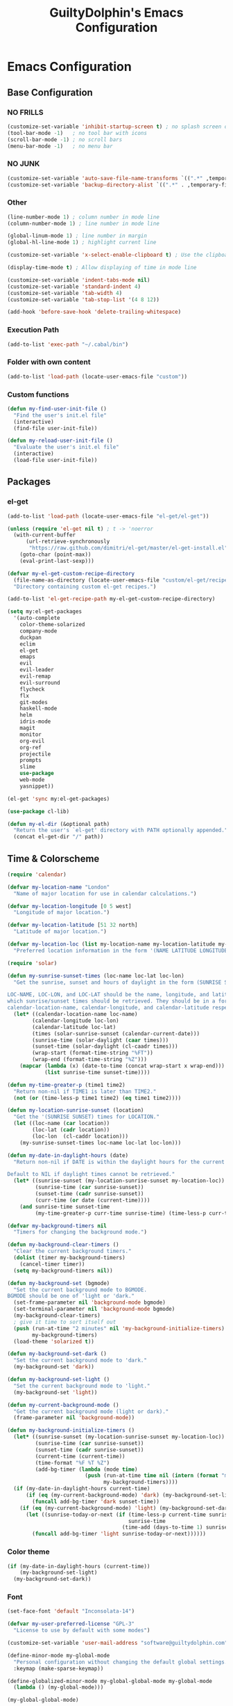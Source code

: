 #+TITLE: GuiltyDolphin's Emacs Configuration

* Emacs Configuration

** Base Configuration

*** NO FRILLS

#+BEGIN_SRC emacs-lisp
(customize-set-variable 'inhibit-startup-screen t) ; no splash screen on start
(tool-bar-mode -1)   ; no tool bar with icons
(scroll-bar-mode -1) ; no scroll bars
(menu-bar-mode -1)   ; no menu bar
#+END_SRC

*** NO JUNK

#+BEGIN_SRC emacs-lisp
(customize-set-variable 'auto-save-file-name-transforms `((".*" ,temporary-file-directory t)))
(customize-set-variable 'backup-directory-alist `((".*" . ,temporary-file-directory)))
#+END_SRC

*** Other

#+BEGIN_SRC emacs-lisp
(line-number-mode 1) ; column number in mode line
(column-number-mode 1) ; line number in mode line

(global-linum-mode 1) ; line number in margin
(global-hl-line-mode 1) ; highlight current line

(customize-set-variable 'x-select-enable-clipboard t) ; Use the clipboard

(display-time-mode t) ; Allow displaying of time in mode line

(customize-set-variable 'indent-tabs-mode nil)
(customize-set-variable 'standard-indent 4)
(customize-set-variable 'tab-width 4)
(customize-set-variable 'tab-stop-list '(4 8 12))

(add-hook 'before-save-hook 'delete-trailing-whitespace)
#+END_SRC

*** Execution Path

#+BEGIN_SRC emacs-lisp
(add-to-list 'exec-path "~/.cabal/bin")
#+END_SRC

*** Folder with own content

#+BEGIN_SRC emacs-lisp
(add-to-list 'load-path (locate-user-emacs-file "custom"))
#+END_SRC

*** Custom functions

#+BEGIN_SRC emacs-lisp
(defun my-find-user-init-file ()
  "Find the user's init.el file"
  (interactive)
  (find-file user-init-file))

(defun my-reload-user-init-file ()
  "Evaluate the user's init.el file"
  (interactive)
  (load-file user-init-file))
#+END_SRC

** Packages

*** el-get

#+BEGIN_SRC emacs-lisp
(add-to-list 'load-path (locate-user-emacs-file "el-get/el-get"))

(unless (require 'el-get nil t) ; t -> 'noerror
  (with-current-buffer
      (url-retrieve-synchronously
       "https://raw.github.com/dimitri/el-get/master/el-get-install.el")
    (goto-char (point-max))
    (eval-print-last-sexp)))

(defvar my-el-get-custom-recipe-directory
  (file-name-as-directory (locate-user-emacs-file "custom/el-get/recipes/"))
  "Directory containing custom el-get recipes.")

(add-to-list 'el-get-recipe-path my-el-get-custom-recipe-directory)

(setq my:el-get-packages
  '(auto-complete
    color-theme-solarized
    company-mode
    duckpan
    eclim
    el-get
    emaps
    evil
    evil-leader
    evil-remap
    evil-surround
    flycheck
    flx
    git-modes
    haskell-mode
    helm
    idris-mode
    magit
    monitor
    org-evil
    org-ref
    projectile
    prompts
    slime
    use-package
    web-mode
    yasnippet))

(el-get 'sync my:el-get-packages)

(use-package cl-lib)

(defun my-el-dir (&optional path)
  "Return the user's `el-get' directory with PATH optionally appended."
  (concat el-get-dir "/" path))
#+END_SRC

** Time & Colorscheme

#+BEGIN_SRC emacs-lisp
(require 'calendar)

(defvar my-location-name "London"
  "Name of major location for use in calendar calculations.")

(defvar my-location-longitude [0 5 west]
  "Longitude of major location.")

(defvar my-location-latitude [51 32 north]
  "Latitude of major location.")

(defvar my-location-loc (list my-location-name my-location-latitude my-location-longitude)
  "Preferred location information in the form '(NAME LATITUDE LONGITUDE).")

(require 'solar)

(defun my-sunrise-sunset-times (loc-name loc-lat loc-lon)
  "Get the sunrise, sunset and hours of daylight in the form (SUNRISE SUNSET HOURS).

LOC-NAME, LOC-LON, and LOC-LAT should be the name, longitude, and latitude of the location for
which sunrise/sunset times should be retrieved. They should be in a form acceptable to
calendar-location-name, calendar-longitude, and calendar-latitude respectively."
  (let* ((calendar-location-name loc-name)
        (calendar-longitude loc-lon)
        (calendar-latitude loc-lat)
        (times (solar-sunrise-sunset (calendar-current-date)))
        (sunrise-time (solar-daylight (caar times)))
        (sunset-time (solar-daylight (cl-caadr times)))
        (wrap-start (format-time-string "%FT"))
        (wrap-end (format-time-string "%Z")))
    (mapcar (lambda (x) (date-to-time (concat wrap-start x wrap-end)))
            (list sunrise-time sunset-time))))

(defun my-time-greater-p (time1 time2)
  "Return non-nil if TIME1 is later than TIME2."
  (not (or (time-less-p time1 time2) (eq time1 time2))))

(defun my-location-sunrise-sunset (location)
  "Get the '(SUNRISE SUNSET) times for LOCATION."
  (let ((loc-name (car location))
        (loc-lat (cadr location))
        (loc-lon  (cl-caddr location)))
    (my-sunrise-sunset-times loc-name loc-lat loc-lon)))

(defun my-date-in-daylight-hours (date)
  "Return non-nil if DATE is within the daylight hours for the current location.

Default to NIL if daylight times cannot be retrieved."
  (let* ((sunrise-sunset (my-location-sunrise-sunset my-location-loc))
         (sunrise-time (car sunrise-sunset))
         (sunset-time (cadr sunrise-sunset))
         (curr-time (or date (current-time))))
    (and sunrise-time sunset-time
         (my-time-greater-p curr-time sunrise-time) (time-less-p curr-time sunset-time))))

(defvar my-background-timers nil
  "Timers for changing the background mode.")

(defun my-background-clear-timers ()
  "Clear the current background timers."
  (dolist (timer my-background-timers)
    (cancel-timer timer))
  (setq my-background-timers nil))

(defun my-background-set (bgmode)
  "Set the current background mode to BGMODE.
BGMODE should be one of 'light or 'dark."
  (set-frame-parameter nil 'background-mode bgmode)
  (set-terminal-parameter nil 'background-mode bgmode)
  (my-background-clear-timers)
  ; give it time to sort itself out
  (push (run-at-time "2 minutes" nil 'my-background-initialize-timers)
        my-background-timers)
  (load-theme 'solarized t))

(defun my-background-set-dark ()
  "Set the current background mode to 'dark."
  (my-background-set 'dark))

(defun my-background-set-light ()
  "Set the current background mode to 'light."
  (my-background-set 'light))

(defun my-current-background-mode ()
  "Get the current background mode (light or dark)."
  (frame-parameter nil 'background-mode))

(defun my-background-initialize-timers ()
  (let* ((sunrise-sunset (my-location-sunrise-sunset my-location-loc))
         (sunrise-time (car sunrise-sunset))
         (sunset-time (cadr sunrise-sunset))
         (current-time (current-time))
         (time-format "%F %T %Z")
         (add-bg-timer (lambda (mode time)
                         (push (run-at-time time nil (intern (format "my-background-set-%s" mode)))
                               my-background-timers))))
  (if (my-date-in-daylight-hours current-time)
      (if (eq (my-current-background-mode) 'dark) (my-background-set-light)
        (funcall add-bg-timer 'dark sunset-time))
    (if (eq (my-current-background-mode) 'light) (my-background-set-dark)
      (let ((sunrise-today-or-next (if (time-less-p current-time sunrise-time)
                                       sunrise-time
                                     (time-add (days-to-time 1) sunrise-time)))) ; close enough
        (funcall add-bg-timer 'light sunrise-today-or-next))))))
#+END_SRC

*** Color theme

#+BEGIN_SRC emacs-lisp
(if (my-date-in-daylight-hours (current-time))
    (my-background-set-light)
  (my-background-set-dark))
#+END_SRC

*** Font

#+BEGIN_SRC emacs-lisp
(set-face-font 'default "Inconsolata-14")

(defvar my-user-preferred-license "GPL-3"
  "License to use by default with some modes")

(customize-set-variable 'user-mail-address "software@guiltydolphin.com")

(define-minor-mode my-global-mode
  "Personal configuration without changing the default global settings."
  :keymap (make-sparse-keymap))

(define-globalized-minor-mode my-global-global-mode my-global-mode
  (lambda () (my-global-mode)))

(my-global-global-mode)
#+END_SRC

** Misc Packages

*** dash

#+BEGIN_SRC emacs-lisp
(use-package dash)
#+END_SRC

*** emaps

#+BEGIN_SRC emacs-lisp
(use-package emaps
  :config
  (define-key my-global-mode-map (kbd "C-h K") 'emaps-describe-keymap-bindings))
#+END_SRC

*** auto-complete

#+BEGIN_SRC emacs-lisp
(use-package auto-complete
  :config
  (global-auto-complete-mode))
#+END_SRC

*** evil-leader

#+BEGIN_SRC emacs-lisp
(use-package evil-leader
  :config
  (global-evil-leader-mode 1))

;; Use the space key as leader
(evil-leader/set-leader "<SPC>")
(evil-leader/set-key
  "ex" 'eval-expression
  "ir" 'align-regexp
  "sv" 'my-reload-user-init-file
  "ns" 'my-scratch-buffer
  "nS" 'my-new-scratch
  ","  'helm-M-x)
#+END_SRC

*** evil-local-leader

#+BEGIN_SRC emacs-lisp
(add-to-list 'load-path (locate-user-emacs-file "custom/evil"))
(use-package evil-local-leader ; Merely a modification of `evil-leader'
  :config
  (global-evil-local-leader-mode 1)
  (evil-local-leader/set-local-leader ","))

(setq lisp-modes '(emacs-lisp-mode
                   lisp-interaction-mode
                   lisp-mode slime-mode))

(dolist (mode lisp-modes)
  (evil-local-leader/set-key-for-mode mode
    "er" 'eval-region
    "eb" 'eval-buffer
    "ed" 'eval-defun))

(evil-local-leader/set-key-for-mode 'haskell-mode
  "en" 'ghc-goto-next-error
  "eN" 'ghc-goto-prev-error
  "t"  'ghc-show-type
  "i"  'ghc-show-info
  "sd" 'inferior-haskell-send-decl)

(evil-local-leader/set-key-for-mode 'latex-mode
  "ib" 'latex-insert-block
  "ir" 'tex-region
  "cb" 'latex-close-block)
#+END_SRC

*** evil

#+BEGIN_SRC emacs-lisp
(defun my-kill-buffer-and-window-ask ()
  "Kill the current buffer and window if user responds in the affirmative.

Ask again if the buffer is modified."
  (interactive)
  (when (y-or-n-p "Kill current buffer and window?: ")
    (when (or
           (not (buffer-modified-p))
           (and (buffer-modified-p) (y-or-n-p "Buffer is modified, are you sure?: ")))
      (kill-buffer-and-window))))

(use-package evil
  :config
  (customize-set-variable 'evil-want-C-w-in-emacs-state t)
  ; * and # search for full symbols.
  (customize-set-variable 'evil-symbol-word-search t)
  (evil-define-key '(insert replace) my-global-mode-map
    (kbd "C-c") 'evil-normal-state)
  (evil-define-key '(emacs insert motion normal visual) my-global-mode-map
    (kbd "C-t") evil-window-map)
  (emaps-define-key evil-window-map
    (kbd "C-h") 'previous-buffer
    (kbd "C-l") 'next-buffer
    (kbd "C-t") 'evil-window-next
    "t" 'evil-window-right ; Replaces evil-window-top-left
    "-" 'evil-window-split ; Replaces evil-window-set-width
    "|" 'evil-window-vsplit ; Replaces evil-window-decrease-height
    "x" 'my-kill-buffer-and-window-ask
    "s" 'helm-buffers-list)
  (evil-mode 1))
#+END_SRC

*** org-evil

#+BEGIN_SRC emacs-lisp
(use-package org-evil)
#+END_SRC

*** evil-remap

#+BEGIN_SRC emacs-lisp
(use-package evil-remap
  :config
  (evil-nnoremap! ";" 'evil-ex)
  (evil-nnoremap! ":" 'evil-repeat-find-char)
  (global-set-key (kbd "C-t") 'nil)

  (evil-vnoremap (kbd "C-c") 'evil-exit-visual-state)
  (global-set-key (kbd "C-w") 'nil)

  (evil-nnoremap! (kbd "C-u") 'evil-scroll-up)
  (evil-nnoremap! (kbd "M-u") 'universal-argument)
  ;; originally mapped to `upcase-word'
  (evil-inoremap (kbd "M-u") 'universal-argument)

  (evil-nnoremap! (kbd "Q") 'quit-window)) ; So we can *always* quit
#+END_SRC

*** Magit

#+BEGIN_SRC emacs-lisp
(defun my-evil-set-initial-state-modes (state &rest modes)
  "Set STATE as the initial state for each of MODES.

See `evil-set-initial-state'."
  (--map (evil-set-initial-state it state) modes))
(put 'my-evil-set-initial-state-modes 'lisp-indent-function 'defun)

(use-package magit
  :init
  (defvar my-evil-leader-magit-map (make-sparse-keymap)
    "Keymap for magit bindings under leader key.")
  (defvar my-magit-section-jump-map (make-sparse-keymap)
    "Keymap for jumping around magit sections.")
  (evil-leader/set-key
    "m" my-evil-leader-magit-map)
  :config
  (emaps-define-key my-evil-leader-magit-map
    "b" 'magit-branch-manager
    "d" 'magit-diff-working-tree
    "s" 'magit-status)
  (emaps-define-key my-magit-section-jump-map
    "s" 'magit-jump-to-staged
    "u" 'magit-jump-to-unstaged
    "z" 'magit-jump-to-stashes)
  (evil-define-key '(motion normal) magit-mode-map
    (kbd "TAB") 'magit-section-toggle
    (kbd "RET") 'magit-visit-thing
    (kbd "z o") 'magit-show-section
    (kbd "z c") 'magit-hide-section
    "{" 'magit-goto-previous-section
    "}" 'magit-goto-next-section)
  (evil-define-key 'visual magit-mode-map
    "s" 'magit-stage-item
    "u" 'magit-unstage-item)
  (evil-define-key 'motion magit-status-mode-map
    "g" my-magit-section-jump-map)
  (my-evil-set-initial-state-modes 'motion
    'magit-branch-manager-mode
    'magit-status-mode
    'magit-commit-mode
    'magit-diff-mode
    'magit-log-mode))

(add-hook 'git-commit-mode-hook (lambda () (flyspell-mode t)))

(use-package git-commit
  :config
  (customize-set-variable 'git-commit-summary-max-length 50))

(evil-set-initial-state 'git-commit-mode 'insert)
#+END_SRC

*** flycheck

#+BEGIN_SRC emacs-lisp
(add-to-list 'load-path (locate-user-emacs-file "el-get/flycheck"))
(use-package flycheck
  :config
  (global-flycheck-mode 1)
  (evil-leader/set-key
    "f" flycheck-command-map))
#+END_SRC

*** flx-ido

#+BEGIN_SRC emacs-lisp
(use-package flx-ido
  :config
  (ido-mode 1)
  (ido-everywhere 1)
  (flx-ido-mode 1)
  (customize-set-variable 'ido-enable-flex-matching t)
  (customize-set-variable 'ido-use-faces nil))

(define-key my-global-mode-map (kbd "C-h h") 'help)
(emaps-define-key help-map
  (kbd "C-e") 'evil-scroll-line-down
  (kbd "C-y") 'evil-scroll-line-up)
#+END_SRC

*** web-mode

#+BEGIN_SRC emacs-lisp
(defvar my-web-mode-extensions
  (--map (format "\\.%s\\'" it)
         '("phtml" "tpl\\.php" "[agj]sp" "as[cp]x" "erb" "mustache" "djhtml" "html?"))
  "Extensions that should use 'web-mode.")

(use-package web-mode
  :init
  (dolist (extension my-web-mode-extensions)
    (add-to-list 'auto-mode-alist (cons extension 'web-mode))))
#+END_SRC

** Email

#+BEGIN_SRC emacs-lisp
(use-package mu4e)
#+END_SRC

** Programming Languages

*** Erlang

#+BEGIN_SRC emacs-lisp
(use-package erlang
  :config
  (add-to-list 'auto-mode-alist (cons erlang-file-name-extension-regexp 'erlang-mode)))
#+END_SRC

*** Haskell

**** haskell-mode

#+BEGIN_SRC emacs-lisp
(add-to-list 'load-path (my-el-dir "ghc-mod/elisp"))
(add-to-list 'load-path (my-el-dir "haskell-mode"))

(use-package haskell-mode
  :config
  (add-hook 'haskell-mode-hook 'interactive-haskell-mode)
  (customize-set-variable 'haskell-process-type 'stack-ghci)
  (add-hook 'haskell-mode-hook 'flymake-mode-off) ; This seems to have fixed the flymake issue.
                                                  ; Flycheck seems to handle errors well, and the
                                                  ; cably-repl doesn't seem to be broken.
                                                  ; Not sure what the issue was before.
  (add-hook 'haskell-mode-hook 'turn-on-haskell-doc)
  (add-hook 'haskell-mode-hook 'turn-on-haskell-indent)
  (customize-set-variable 'haskell-interactive-popup-errors nil))
#+END_SRC

*** Idris

**** idris-mode

#+BEGIN_SRC emacs-lisp
(use-package idris-mode
  :config
  (evil-local-leader/set-key-for-mode 'idris-mode
    "a" 'idris-add-clause
    "c" 'idris-case-dwim
    "l" 'idris-make-lemma
    "p" 'idris-proof-search
    "t" 'idris-type-at-point))
#+END_SRC

*** Java

**** eclim

#+BEGIN_SRC emacs-lisp
(defvar my-software-directory (file-name-as-directory (file-truename "~/software"))
  "Directory under which custom software installations are located.")

(defvar my-eclipse-directory (file-name-as-directory (concat my-software-directory "eclipse"))
  "Directory for eclipse installation.")

(defun my-eclim-run-tests ()
  "Run tests via Maven in an Eclim project."
  (interactive)
  (eclim-maven-run "test"))

(use-package eclim
  :init
  (defvar my-eclim-find-map (make-sparse-keymap)
    "Keymap for finding things in `eclim-mode'.")
  (defvar my-eclim-refactor-map (make-sparse-keymap)
    "Keymap for refactoring in `eclim-mode'.")
  :config
  (customize-set-variable 'eclim-eclipse-dirs my-eclipse-directory)
  (customize-set-variable 'eclim-executable (concat my-eclipse-directory "eclim"))
  (emaps-define-key my-eclim-find-map
    "d" 'eclim-java-find-declaration
    "g" 'eclim-java-find-generic
    "r" 'eclim-java-find-references
    "t" 'eclim-java-find-type)
  (emaps-define-key my-eclim-refactor-map
    "r" 'eclim-java-refactor-rename-symbol-at-point)
  (evil-local-leader/set-key-for-mode 'java-mode
    "f" my-eclim-find-map
    "r" my-eclim-refactor-map)
  (evil-local-leader/set-key-for-mode 'java-mode
    "rt" 'my-eclim-run-tests)
  (evil-define-minor-mode-key 'motion 'eclim-mode
    "gd" 'eclim-java-find-declaration)
  (global-eclim-mode))
#+END_SRC

*** Lisp

#+BEGIN_SRC emacs-lisp
(setq inferior-lisp-program (executable-find "sbcl"))
#+END_SRC

**** eldoc

#+BEGIN_SRC emacs-lisp
(global-eldoc-mode)
#+END_SRC

**** slime

#+BEGIN_SRC emacs-lisp
(add-to-list 'load-path "~/.emacs.d/el-get/slime")
(use-package slime-autoloads)
(use-package slime
  :config
  (slime-setup '(slime-fancy)))
#+END_SRC

*** Prolog

#+BEGIN_SRC emacs-lisp
(use-package prolog
  :config
  (customize-set-variable 'prolog-system 'swi))

(defun my-evil-local-leader/subsume-keys-for-major-mode (major-mode)
  "Bind keys in MAJOR-MODE under `evil-local-leader' without overwriting bindings."
  (let ((major-mode-map-symbol (intern (concat (symbol-name major-mode) "-map"))))
    (when (boundp major-mode-map-symbol)
      (let ((major-mode-map (symbol-value major-mode-map-symbol))
            (local-major-bindings (evil-local-leader/bindings-for-mode major-mode)))
        (map-keymap
         (lambda (key def)
           (-if-let (key (and (characterp key) (char-to-string key)))
               (unless (and local-major-bindings (lookup-key local-major-bindings key))
                 (evil-local-leader/set-key-for-mode major-mode key def))))
         major-mode-map)))))

(add-hook 'after-change-major-mode-hook (lambda () (my-evil-local-leader/subsume-keys-for-major-mode major-mode)))
#+END_SRC

*** Python

#+BEGIN_SRC emacs-lisp
(add-to-list 'load-path (locate-user-emacs-file "el-get/python"))
#+END_SRC

** Completion

*** company

#+BEGIN_SRC emacs-lisp
(use-package company
  :config
  (global-company-mode 1))
#+END_SRC

*** yasnippet

#+BEGIN_SRC emacs-lisp
(defmacro after (mode &rest body)
  (declare (indent defun))
  `(eval-after-load ,mode
     '(progn ,@body)))

(add-to-list 'load-path (locate-user-emacs-file "el-get/el-get/yasnippet"))
(use-package yasnippet
  :config
  (add-to-list 'yas-snippet-dirs
               (locate-user-emacs-file "custom/snippets"))

  (add-to-list 'auto-mode-alist '("custom/snippets" . snippet-mode))
  (yas-global-mode 1)

  (define-key yas-minor-mode-map (kbd "C-b") 'yas-expand)

  (add-hook 'yas-before-expand-snippet-hook
            (lambda ()
              (define-key yas-minor-mode-map (kbd "C-b") 'yas-next-field)))

  (add-hook 'yas-after-exit-snippet-hook
            (lambda ()
              (define-key yas-minor-mode-map (kbd "C-b") 'yas-expand)))

  (add-hook 'yas-minor-mode-hook
            (lambda ()
              (yas-activate-extra-mode 'fundamental-mode)))

  (after 'yasnippet
    (yas/reload-all)
    (customize-set-variable 'yas/prompt-functions '(yas/ido-prompt yas/completing-prompt yas/no-prompt)))

  (after "yasnippet-autoloads"
    (add-hook 'prog-mode-hook 'yas-minor-mode)))
#+END_SRC

*** helm

#+BEGIN_SRC emacs-lisp
(use-package helm
  :init
  (defvar my-helm-leader-map (make-sparse-keymap)
    "Helm leader map.")
  (defvar my-helm-web-search-map (make-sparse-keymap)
    "Helm web search map.")
  (evil-leader/set-key "h" my-helm-leader-map)
  :config
  (emaps-define-key my-helm-leader-map
    "i" 'helm-imenu
    "o" 'helm-occur
    "s" my-helm-web-search-map)
  (customize-set-variable 'helm-google-suggest-search-url
                          "https://duckduckgo.com/?q=%s")
  (emaps-define-key my-helm-web-search-map
    "d" 'helm-google-suggest
    "w" 'helm-wikipedia-suggest)
  (evil-leader/set-key "b" 'helm-imenu)
  (evil-nnoremap! "/" 'helm-occur)
  (evil-nnoremap! (kbd "C-p") 'helm-find-files)
  (global-set-key (kbd "C-x C-f") 'helm-find-files))
#+END_SRC

*** hippie-expand

#+BEGIN_SRC emacs-lisp
(global-unset-key (kbd "C-SPC"))
(global-set-key (kbd "C-SPC") 'hippie-expand)
#+END_SRC

*** monitor

#+BEGIN_SRC emacs-lisp
(use-package monitor)
#+END_SRC

*** projectile

#+BEGIN_SRC emacs-lisp
(use-package projectile
  :config
  (projectile-global-mode 1)
  (evil-leader/set-key
    "p" 'projectile-command-map))
#+END_SRC

** Org

*** org

#+BEGIN_SRC emacs-lisp
(defvar my-sync-directory (file-name-as-directory (file-truename "~/ownCloud"))
  "Directory under which files are synced with cloud.")

(use-package org
  :init
  (defvar my-evil-leader-org-map (make-sparse-keymap)
     "Leader org-mode map.")
  (emaps-define-key my-evil-leader-org-map
    "a" 'org-agenda
    "c" 'org-capture
    "l" 'org-store-link
    "s" 'org-switchb)
  :config
  (defun my-org-subdir (path)
    "Return PATH under ORG-DIRECTORY"
    (concat org-directory "/" path))

  (customize-set-variable 'org-mobile-directory (concat my-sync-directory "mobile-org"))

  (customize-set-variable 'org-agenda-files `(,(my-org-subdir "todo.org")
                                              ,(my-org-subdir "homework.org")
                                              ,(my-org-subdir "uni-calendar.org")))

  (customize-set-variable 'org-default-notes-file (concat org-directory "/notes.org"))

  (evil-leader/set-key
    "o" my-evil-leader-org-map)
  (setq org-capture-templates
        `(("t" "Todo" entry (file+headline ,(my-org-subdir "todo.org") "Tasks")
           "* TODO %?\n\nEntered on: %U\n%^G\n%i")
          ("c" "Calendar")
          ("ce" "Event" entry (file+headline (my-org-subdir "event.org") "Events")
           "* %^{Title}\n%?\n%^{Start}T--%^{End}T\n\n%T\n%^G")
          ("j" "Journal" entry (file+datetree ,(my-org-subdir "journal.org"))
           "* %?\n\nEntered on %U\n%^G\n%i")
          ("n" "Note" entry (file ,(my-org-subdir "refile.org"))
           "* %? :NOTE:\n%U\n%a\n")))

  ;; source blocks

  (customize-set-variable 'org-src-fontify-natively t)

  (customize-set-variable
   'org-babel-load-languages
   '((emacs-lisp . t)
     (python . t))))
#+END_SRC

*** org-ref

#+BEGIN_SRC emacs-lisp
(use-package org-ref)
#+END_SRC

*** comint

#+BEGIN_SRC emacs-lisp
(evil-define-key '(motion normal) comint-mode-map
  (kbd "C-d") 'evil-scroll-down)
#+END_SRC

** Other commands

#+BEGIN_SRC emacs-lisp
(defun my-scratch-buffer ()
  "Switch to the *scratch* buffer, making a new
one if necessary."
  (interactive)
  (switch-to-buffer "*scratch*"))

(defun my-clear-buffer (&optional buffer)
  "Clear all the text in BUFFER without modifying the kill ring"
  (interactive "b")
  (let ((buffer (or buffer (current-buffer))))
       (with-current-buffer buffer
            (kill-region (point-min) (point-max)))))

(defun my-new-scratch ()
  "Opens a clean *scratch* buffer.

If a *scratch* buffer exists, this will undo any changes
made in that buffer."
  (interactive)
  (my-scratch-buffer)
  (my-clear-buffer))

(global-unset-key (kbd "C-s"))

(defvar my-state-switch-map (make-sparse-keymap)
  "Map for switching evil states.")
(emaps-define-key my-state-switch-map
  "n" 'evil-normal-state
  "m" 'evil-motion-state
  "e" 'evil-emacs-state)

(emaps-define-key my-global-mode-map (kbd "C-s") my-state-switch-map)
#+END_SRC

*** spelling

#+BEGIN_SRC emacs-lisp
(add-hook 'text-mode-hook (lambda () (flyspell-mode t)))

(evil-set-initial-state 'Custom-mode 'normal)
(evil-set-initial-state 'finder-mode 'motion)
#+END_SRC

*** irc

#+BEGIN_SRC emacs-lisp
(evil-set-initial-state 'rcirc-mode 'normal)

(defvar my-rcirc-cmd-list-map (make-sparse-keymap)
  "Keymap for rcirc listing commands.")

(customize-set-variable 'rcirc-log-flag t "log IRC messages")

(emaps-define-key my-rcirc-cmd-list-map
  "n" 'rcirc-cmd-names)

(evil-local-leader/set-key-for-mode 'rcirc-mode
  "j" 'rcirc-cmd-join
  "m" 'rcirc-cmd-msg
  "n" 'rcirc-cmd-nick
  "l" my-rcirc-cmd-list-map)

(customize-set-variable 'rcirc-default-nick "GuiltyDolphin")
#+END_SRC

*** cperl

#+BEGIN_SRC emacs-lisp
(use-package cperl-mode
  :init
  (defalias 'perl-mode 'cperl-mode)
  :config
  (customize-set-variable 'cperl-indent-level 4)
  (customize-set-variable
   'cperl-close-paren-offset (- cperl-indent-level))
  (customize-set-variable
   'cperl-continued-statement-offset cperl-indent-level)
  (customize-set-variable 'cperl-indent-parens-as-block t
                          "Ensure nice indentation after parens."))
#+END_SRC

** Other Config

*** Bindings

#+BEGIN_SRC emacs-lisp
(defvar my-jump-map (make-sparse-keymap)
  "Keymap for jumping around.")

(emaps-define-key my-jump-map
  "p" 'evil-switch-to-windows-last-buffer
  "t" 'eshell
  "i" 'my-find-user-init-file)

(evil-leader/set-key "g" my-jump-map)
#+END_SRC

*** Helpers

#+BEGIN_SRC emacs-lisp
(defun my-java-args-to-param-doc-list (text)
  "Split text into Java parameter names."
  (let ((params (split-string text ",")))
    (--filter it (--map (progn (string-match "\\w+ \\(\\w+\\)$" it) (ignore-errors (match-string 1 it))) params))))

(defun my-move-key (keymap-from keymap-to key)
  "Moves a keybinding from one keymap to another, removing previous binding"
  (define-key keymap-to key (lookup-key keymap-from key))
  (define-key keymap-from key nil))

(my-move-key evil-motion-state-map evil-normal-state-map " ")
#+END_SRC
